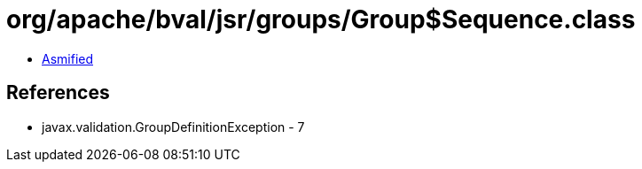 = org/apache/bval/jsr/groups/Group$Sequence.class

 - link:Group$Sequence-asmified.java[Asmified]

== References

 - javax.validation.GroupDefinitionException - 7

